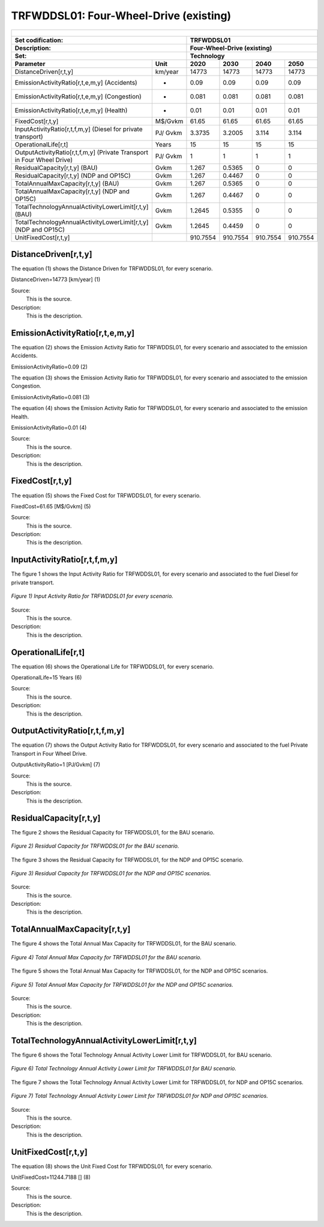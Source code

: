 TRFWDDSL01: Four-Wheel-Drive (existing)
=====================================

+-------------------------------------------------+-------+--------------+--------------+--------------+--------------+
| .. figure:: img/TRFWDDSL.jpg                                                                                        |
|    :align:   center                                                                                                 |
|    :width:   500 px                                                                                                 |
+-------------------------------------------------+-------+--------------+--------------+--------------+--------------+
| Set codification:                                       |TRFWDDSL01                                                 |
+-------------------------------------------------+-------+--------------+--------------+--------------+--------------+
| Description:                                            |Four-Wheel-Drive (existing)                                |
+-------------------------------------------------+-------+--------------+--------------+--------------+--------------+
| Set:                                                    |Technology                                                 |
+-------------------------------------------------+-------+--------------+--------------+--------------+--------------+
| Parameter                                       | Unit  | 2020         | 2030         | 2040         |  2050        |
+=================================================+=======+==============+==============+==============+==============+
| DistanceDriven[r,t,y]                           |km/year| 14773        | 14773        | 14773        | 14773        |
+-------------------------------------------------+-------+--------------+--------------+--------------+--------------+
| EmissionActivityRatio[r,t,e,m,y] (Accidents)    |   -   | 0.09         | 0.09         | 0.09         | 0.09         |
+-------------------------------------------------+-------+--------------+--------------+--------------+--------------+
| EmissionActivityRatio[r,t,e,m,y] (Congestion)   |   -   | 0.081        | 0.081        | 0.081        | 0.081        |
+-------------------------------------------------+-------+--------------+--------------+--------------+--------------+
| EmissionActivityRatio[r,t,e,m,y] (Health)       |   -   | 0.01         | 0.01         | 0.01         | 0.01         |
+-------------------------------------------------+-------+--------------+--------------+--------------+--------------+
| FixedCost[r,t,y]                                |M$/Gvkm| 61.65        | 61.65        | 61.65        | 61.65        |
+-------------------------------------------------+-------+--------------+--------------+--------------+--------------+
| InputActivityRatio[r,t,f,m,y] (Diesel for       | PJ/   | 3.3735       | 3.2005       | 3.114        | 3.114        |
| private transport)                              | Gvkm  |              |              |              |              |
+-------------------------------------------------+-------+--------------+--------------+--------------+--------------+
| OperationalLife[r,t]                            | Years | 15           | 15           | 15           | 15           |
+-------------------------------------------------+-------+--------------+--------------+--------------+--------------+
| OutputActivityRatio[r,t,f,m,y] (Private         | PJ/   | 1            | 1            | 1            | 1            |
| Transport in Four Wheel Drive)                  | Gvkm  |              |              |              |              |
+-------------------------------------------------+-------+--------------+--------------+--------------+--------------+
| ResidualCapacity[r,t,y] (BAU)                   | Gvkm  | 1.267        | 0.5365       | 0            | 0            |
+-------------------------------------------------+-------+--------------+--------------+--------------+--------------+
| ResidualCapacity[r,t,y] (NDP and OP15C)         | Gvkm  | 1.267        | 0.4467       | 0            | 0            |
+-------------------------------------------------+-------+--------------+--------------+--------------+--------------+
| TotalAnnualMaxCapacity[r,t,y] (BAU)             | Gvkm  | 1.267        | 0.5365       | 0            | 0            |
+-------------------------------------------------+-------+--------------+--------------+--------------+--------------+
| TotalAnnualMaxCapacity[r,t,y] (NDP and OP15C)   | Gvkm  | 1.267        | 0.4467       | 0            | 0            |
+-------------------------------------------------+-------+--------------+--------------+--------------+--------------+
| TotalTechnologyAnnualActivityLowerLimit[r,t,y]  | Gvkm  | 1.2645       | 0.5355       | 0            | 0            |
| (BAU)                                           |       |              |              |              |              |
+-------------------------------------------------+-------+--------------+--------------+--------------+--------------+
| TotalTechnologyAnnualActivityLowerLimit[r,t,y]  | Gvkm  | 1.2645       | 0.4459       | 0            | 0            |
| (NDP and OP15C)                                 |       |              |              |              |              |
+-------------------------------------------------+-------+--------------+--------------+--------------+--------------+
| UnitFixedCost[r,t,y]                            |       | 910.7554     | 910.7554     | 910.7554     | 910.7554     |
+-------------------------------------------------+-------+--------------+--------------+--------------+--------------+

DistanceDriven[r,t,y]
+++++++++
The equation (1) shows the Distance Driven for TRFWDDSL01, for every scenario.

DistanceDriven=14773 [km/year]   (1)

Source:
   This is the source. 
   
Description: 
   This is the description.

EmissionActivityRatio[r,t,e,m,y]
+++++++++
The equation (2) shows the Emission Activity Ratio for TRFWDDSL01, for every scenario and associated to the emission Accidents.

EmissionActivityRatio=0.09    (2)

The equation (3) shows the Emission Activity Ratio for TRFWDDSL01, for every scenario and associated to the emission Congestion.

EmissionActivityRatio=0.081    (3)

The equation (4) shows the Emission Activity Ratio for TRFWDDSL01, for every scenario and associated to the emission Health.

EmissionActivityRatio=0.01   (4)

Source:
   This is the source. 
   
Description: 
   This is the description.

FixedCost[r,t,y]
+++++++++
The equation (5) shows the Fixed Cost for TRFWDDSL01, for every scenario.

FixedCost=61.65 [M$/Gvkm]   (5)

Source:
   This is the source. 
   
Description: 
   This is the description.
   
InputActivityRatio[r,t,f,m,y]
+++++++++
The figure 1 shows the Input Activity Ratio for TRFWDDSL01, for every scenario and associated to the fuel Diesel for private transport.

.. figure:: img/TRFWDDSL01_InputActivityRatio.png
   :align:   center
   :width:   700 px
   
   *Figure 1) Input Activity Ratio for TRFWDDSL01 for every scenario.*
Source:
   This is the source. 
   
Description: 
   This is the description.   
   
OperationalLife[r,t]
+++++++++
The equation (6) shows the Operational Life for TRFWDDSL01, for every scenario.

OperationalLife=15 Years   (6)

Source:
   This is the source. 
   
Description: 
   This is the description.   
   
OutputActivityRatio[r,t,f,m,y]
+++++++++
The equation (7) shows the Output Activity Ratio for TRFWDDSL01, for every scenario and associated to the fuel Private Transport in Four Wheel Drive.

OutputActivityRatio=1 [PJ/Gvkm]   (7)

Source:
   This is the source. 
   
Description: 
   This is the description.      
   
ResidualCapacity[r,t,y]
+++++++++
The figure 2 shows the Residual Capacity for TRFWDDSL01, for the BAU scenario.

.. figure:: img/TRFWDDSL01_ResidualCapacity_BAU.png
   :align:   center
   :width:   700 px
   
   *Figure 2) Residual Capacity for TRFWDDSL01 for the BAU scenario.*
   
The figure 3 shows the Residual Capacity for TRFWDDSL01, for the NDP and OP15C scenario.

.. figure:: img/TRFWDDSL01_ResidualCapacity_NDP_OP.png
   :align:   center
   :width:   700 px
   
   *Figure 3) Residual Capacity for TRFWDDSL01 for the NDP and OP15C scenarios.*   
   
Source:
   This is the source. 
   
Description: 
   This is the description.         
   
TotalAnnualMaxCapacity[r,t,y]
+++++++++
The figure 4 shows the Total Annual Max Capacity for TRFWDDSL01, for the BAU scenario.

.. figure:: img/TRFWDDSL01_TotalAnnualMaxCapacity_BAU.png
   :align:   center
   :width:   700 px
   
   *Figure 4) Total Annual Max Capacity for TRFWDDSL01 for the BAU scenario.*
   
The figure 5 shows the Total Annual Max Capacity for TRFWDDSL01, for the NDP and OP15C scenarios.

.. figure:: img/TRFWDDSL01_TotalAnnualMaxCapacity_NDP_OP.png
   :align:   center
   :width:   700 px
   
   *Figure 5) Total Annual Max Capacity for TRFWDDSL01 for the NDP and OP15C scenarios.*   
   
Source:
   This is the source. 
   
Description: 
   This is the description.
   
TotalTechnologyAnnualActivityLowerLimit[r,t,y]
+++++++++
The figure 6 shows the Total Technology Annual Activity Lower Limit for TRFWDDSL01, for BAU scenario.

.. figure:: img/TRFWDDSL01_TotalTechnologyAnnualActivityLowerLimit_BAU.png
   :align:   center
   :width:   700 px
   
   *Figure 6) Total Technology Annual Activity Lower Limit for TRFWDDSL01 for BAU scenario.*
   
The figure 7 shows the Total Technology Annual Activity Lower Limit for TRFWDDSL01, for NDP and OP15C scenarios.

.. figure:: img/TRFWDDSL01_TotalTechnologyAnnualActivityLowerLimit_NDP_OP.png
   :align:   center
   :width:   700 px
   
   *Figure 7) Total Technology Annual Activity Lower Limit for TRFWDDSL01 for NDP and OP15C scenarios.*

Source:
   This is the source. 
   
Description: 
   This is the description.
   
UnitFixedCost[r,t,y]
+++++++++
The equation (8) shows the Unit Fixed Cost for TRFWDDSL01, for every scenario.

UnitFixedCost=11244.7188 []   (8)

Source:
   This is the source. 
   
Description: 
   This is the description.

